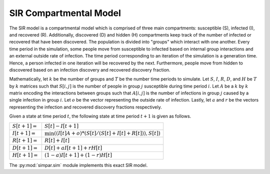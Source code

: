 .. _sir_model:

SIR Compartmental Model
=======================

The SIR model is a compartmental model which is comprised of three main
compartments: susceptible (S), infected (I), and recovered (R). Additionally,
discovered (D) and hidden (H) compartments keep track of the number of
infected or recovered that have been discovered. The population is divided
into "groups" which interact with one another. Every time period in the
simulation, some people move from susceptible to infected based on internal
group interactions and an external outside rate of infection. The time period
corresponding to an iteration of the simulation is a generation time. Hence, a
person infected in one iteration will be recovered by the next. Furthermore,
people move from hidden to discovered based on an infection discovery and
recovered discovery fraction.

Mathematically, let :math:`k` be the number of groups and :math:`T` be the
number time periods to simulate. Let :math:`S`, :math:`I`, :math:`R`,
:math:`D`, and :math:`H` be :math:`T` by :math:`k` matrices such that
:math:`S[i,j]` is the number of people in group :math:`j` susceptible during
time period :math:`i`. Let :math:`A` be a :math:`k` by :math:`k` matrix
encoding the interactions between groups such that :math:`A[i,j]` is the number
of infections in group :math:`j` caused by a single infection in group
:math:`i`. Let :math:`o` be the vector representing the outside rate of
infection. Lastly, let :math:`a` and :math:`r` be the vectors representing the
infection and recovered discovery fractions respectively.

Given a state at time period :math:`t`, the following state at time period
:math:`t+1` is given as follows.

.. tabularcolumns:: ll

+------------------+-----------------------------------------------------------------+
| :math:`S[t+1] =` | :math:`S[t] - I[t+1]`                                           |
+------------------+-----------------------------------------------------------------+
| :math:`I[t+1] =` | :math:`\min((I[t]A + o) * (S[t] / (S[t] + I[t] + R[t])), S[t])` |
+------------------+-----------------------------------------------------------------+
| :math:`R[t+1] =` | :math:`R[t] + I[t]`                                             |
+------------------+-----------------------------------------------------------------+
| :math:`D[t+1] =` | :math:`D[t] + aI[t+1] + rH[t]`                                  |
+------------------+-----------------------------------------------------------------+
| :math:`H[t+1] =` | :math:`(1-a)I[t+1] + (1-r)H[t]`                                 |
+------------------+-----------------------------------------------------------------+

The :py:mod:`simpar.sim` module implements this exact SIR model.
